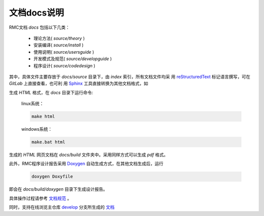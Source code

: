 =============
文档docs说明
=============

RMC文档 `docs` 包括以下几类：

  + 理论方法( `source/theory` )
  + 安装编译( `source/install` )
  + 使用说明( `source/usersguide` )
  + 开发模式及规范( `source/developguide` )
  + 程序设计( `source/codedesign` )

其中，具体文件主要存放于 `docs/source` 目录下，由 `index` 索引，所有文档文件均采
用 `reStructuredText`_ 标记语言撰写，可在 `GitLab` 上直接查看，也可利
用 `Sphinx`_ 工具直接转换为其他文档格式，如

生成 `HTML` 格式，在 `docs` 目录下运行命令:

    linux系统：

    .. code-block:: sh

        make html

    windows系统：

    .. code-block:: sh

        make.bat html

生成的 `HTML` 网页文档在 `docs/build` 文件夹中。采用同样方式可以生成 `pdf` 格式。

此外，RMC程序设计报告采用 `Doxygen`_ 自动生成方式，在其他文档生成后，运行

    .. code-block:: sh

        doxygen Doxyfile

即会在 `docs/build/doxygen` 目录下生成设计报告。

具体操作过程请参考 `文档规范`_ 。

同时，支持在线浏览主仓库 `develop <https://gitlab.reallab.org.cn/thu-real/RMC/tree/develop>`_ 
分支所生成的 `文档 <https://thu-real.pages.reallab.org.cn/RMC>`_

.. _reStructuredText: http://docutils.sourceforge.net/rst.html
.. _Sphinx: http://www.sphinx-doc.org/
.. _pip: https://pypi.python.org/pypi/pip
.. _文档规范: source/developguide/文档规范.rst
.. _Doxygen: http://www.doxygen.org/index.html
